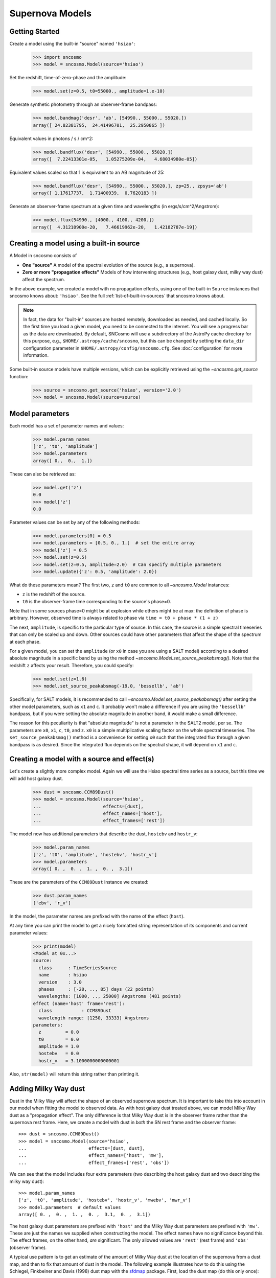 ****************
Supernova Models
****************

Getting Started
===============

Create a model using the built-in "source" named ``'hsiao'``:

    >>> import sncosmo
    >>> model = sncosmo.Model(source='hsiao')

Set the redshift, time-of-zero-phase and the amplitude:

    >>> model.set(z=0.5, t0=55000., amplitude=1.e-10)

Generate synthetic photometry through an observer-frame bandpass:

    >>> model.bandmag('desr', 'ab', [54990., 55000., 55020.])
    array([ 24.82381795,  24.41496701,  25.2950865 ])

Equivalent values in photons / s / cm^2:

    >>> model.bandflux('desr', [54990., 55000., 55020.])
    array([  7.22413301e-05,   1.05275209e-04,   4.68034980e-05])

Equivalent values scaled so that 1 is equivalent to an AB magnitude of 25:

    >>> model.bandflux('desr', [54990., 55000., 55020.], zp=25., zpsys='ab')
    array([ 1.17617737,  1.71400939,  0.7620183 ])

Generate an observer-frame spectrum at a given time and wavelengths
(in ergs/s/cm^2/Angstrom):

    >>> model.flux(54990., [4000., 4100., 4200.])
    array([  4.31210900e-20,   7.46619962e-20,   1.42182787e-19])


Creating a model using a built-in source
========================================

A Model in sncosmo consists of

* **One "source"** A model of the spectral evolution of the source
  (e.g., a supernova).
* **Zero or more "propagation effects"** Models of how intervening structures
  (e.g., host galaxy dust, milky way dust) affect the spectrum.

In the above example, we created a model with no propagation effects,
using one of the built-in ``Source`` instances that sncosmo knows
about: ``'hsiao'``. See the full :ref:`list-of-built-in-sources` that
sncosmo knows about.

.. note:: In fact, the data for "built-in" sources are hosted
	  remotely, downloaded as needed, and cached locally. So the
	  first time you load a given model, you need to be connected
	  to the internet.  You will see a progress bar as the data
	  are downloaded.  By default, SNCosmo will use a subdirectory
	  of the AstroPy cache directory for this purpose, e.g.,
	  ``$HOME/.astropy/cache/sncosmo``, but this can be changed
	  by setting the ``data_dir`` configuration parameter in 
          ``$HOME/.astropy/config/sncosmo.cfg``.  See :doc:`configuration`
	  for more information.

Some built-in source models have multiple versions, which can
be explicitly retrieved using the `~sncosmo.get_source` function:

    >>> source = sncosmo.get_source('hsiao', version='2.0')
    >>> model = sncosmo.Model(source=source)

Model parameters
================

Each model has a set of parameter names and values:

    >>> model.param_names
    ['z', 't0', 'amplitude']
    >>> model.parameters
    array([ 0.,  0.,  1.])

These can also be retrieved as:

    >>> model.get('z')
    0.0
    >>> model['z']
    0.0

Parameter values can be set by any of the following methods:

    >>> model.parameters[0] = 0.5
    >>> model.parameters = [0.5, 0., 1.]  # set the entire array
    >>> model['z'] = 0.5
    >>> model.set(z=0.5)
    >>> model.set(z=0.5, amplitude=2.0)  # Can specify multiple parameters
    >>> model.update({'z': 0.5, 'amplitude': 2.0})

What do these parameters mean? The first two, ``z`` and ``t0`` are
common to all `~sncosmo.Model` instances:

* ``z`` is the redshift of the source.
* ``t0`` is the observer-frame time corresponding to the source's phase=0.

Note that in some sources phase=0 might be at explosion while others
might be at max: the definition of phase is arbitrary. However,
observed time is always related to phase via ``time = t0 + phase *
(1 + z)``

The next, ``amplitude``, is specific to the particular type of
source. In this case, the source is a simple spectral timeseries that
can only be scaled up and down. Other sources could have other
parameters that affect the shape of the spectrum at each phase.

For a given model, you can set the ``amplitude`` (or ``x0`` in case you
are using a SALT model) according to a desired absolute magnitude in a
specific band by using the method
`~sncosmo.Model.set_source_peakabsmag()`. Note that the redshift ``z`` affects
your result. Therefore, you could specify:

     >>> model.set(z=1.6)
     >>> model.set_source_peakabsmag(-19.0, 'bessellb', 'ab')

Specifically, for SALT models, it is recommended to call
`~sncosmo.Model.set_source_peakabsmag()` after setting the other model
parameters, such as ``x1`` and ``c``. It probably won't make a
difference if you are using the ``'bessellb'`` bandpass, but if you
were setting the absolute magnitude in another band, it would make a
small difference.

The reason for this peculiarity is that "absolute magnitude" is not a
parameter in the SALT2 model, per se. The parameters are ``x0``, ``x1``,
``c``, ``t0``, and ``z``. ``x0`` is a simple multiplicative scaling factor on
the whole spectral timeseries. The ``set_source_peakabsmag()`` method is a
convenience for setting ``x0`` such that the integrated flux through a
given bandpass is as desired. Since the integrated flux depends on the
spectral shape, it will depend on ``x1`` and ``c``.

Creating a model with a source and effect(s)
============================================

Let's create a slightly more complex model. Again we will use the Hsiao
spectral time series as a source, but this time we will add host galaxy
dust.

    >>> dust = sncosmo.CCM89Dust()
    >>> model = sncosmo.Model(source='hsiao',
    ...                       effects=[dust],
    ...                       effect_names=['host'],
    ...                       effect_frames=['rest'])

The model now has additional parameters that describe the dust, ``hostebv``
and ``hostr_v``:

    >>> model.param_names
    ['z', 't0', 'amplitude', 'hostebv', 'hostr_v']
    >>> model.parameters
    array([ 0. ,  0. ,  1. ,  0. ,  3.1])

These are the parameters of the ``CCM89Dust`` instance we created:

    >>> dust.param_names
    ['ebv', 'r_v']

In the model, the parameter names are prefixed with the name of the effect
(``host``).

At any time you can print the model to get a nicely formatted string
representation of its components and current parameter values:

    >>> print(model)
    <Model at 0x...>
    source:
      class      : TimeSeriesSource
      name       : hsiao
      version    : 3.0
      phases     : [-20, .., 85] days (22 points)
      wavelengths: [1000, .., 25000] Angstroms (481 points)
    effect (name='host' frame='rest'):
      class           : CCM89Dust
      wavelength range: [1250, 33333] Angstroms
    parameters:
      z         = 0.0
      t0        = 0.0
      amplitude = 1.0
      hostebv   = 0.0
      hostr_v   = 3.1000000000000001

Also, ``str(model)`` will return this string rather than printing it.


Adding Milky Way dust
=====================

Dust in the Milky Way will affect the shape of an observed supernova
spectrum.  It is important to take this into account in our model when
fitting the model to observed data.  As with host galaxy dust treated
above, we can model Milky Way dust as a "propagation effect". The only
difference is that Milky Way dust is in the observer frame rather than the
supernova rest frame. Here, we create a model with dust in *both* the
SN rest frame and the observer frame::

    >>> dust = sncosmo.CCM89Dust()
    >>> model = sncosmo.Model(source='hsiao',
    ...                       effects=[dust, dust],
    ...                       effect_names=['host', 'mw'],
    ...                       effect_frames=['rest', 'obs'])

We can see that the model includes four extra parameters (two describing the
host galaxy dust and two describing the milky way dust)::

    >>> model.param_names
    ['z', 't0', 'amplitude', 'hostebv', 'hostr_v', 'mwebv', 'mwr_v']
    >>> model.parameters  # default values
    array([ 0. ,  0. ,  1. ,  0. ,  3.1,  0. ,  3.1])

The host galaxy dust parameters are prefixed with ``'host'`` and the
Milky Way dust parameters are prefixed with ``'mw'``. These are just
the names we supplied when constructing the model. The effect names
have no significance beyond this.  The effect frames, on the other
hand, *are* significant. The only allowed values are ``'rest'`` (rest
frame) and ``'obs'`` (observer frame).

A typical use pattern is to get an estimate of the amount of Milky Way
dust at the location of the supernova from a dust map, and then to fix
that amount of dust in the model.  The following example illustrates
how to do this using the Schlegel, Finkbeiner and Davis (1998) dust map
with the `sfdmap <http://github.com/kbarbary/sfdmap>`_ package.
First, load the dust map (do this only once)::

    >>> import sfdmap
  
    >>> dustmap = sfdmap.SFDMap("/path/to/dust/maps")

Now, for each SN you wish to fit, get the amount of dust at the SN location
and set the ``mwebv`` model parameter appropriately. For example, if the SN is
located at RA=42.8 degrees, Dec=0 degrees::

  >>> ebv = dustmap.ebv(42.8, 0.0)
  
  >>> model.set(mwebv=ebv)

  >>> # proceed with fitting the other model parameters to the data.

Note that we wish to *fix* the ``mwebv`` model parameter rather than
fitting it to the data like the other parameters: We're supposing that
this value is perfectly known from the dust map. Therefore, when using
a function such as `~sncosmo.fit_lc` to fit the parameters, be sure *not* to
include ``'mwebv'`` in the list of parameters to vary.

Adding color dependant scatter model
====================================

The intrinsic scattering of SNe Ia is color dependant it can be modelled for simulation purpose
by G10 or C11 models. The implemention is based on Kessler et al. 2012.
They both act as random variation in the spectra model of a `~sncosmo.SALT2Source` or `~sncosmo.SALT3Source`.

The G10 model take a `SALTSource` as an argument and can be added to your `~sncosmo.Model` as:

.. code:: python

    >>> source = 'salt2'
    >>> SALTSource = sncosmo.models.get_source(name=source)
    >>> G10 = snc.models.G10(SALTsource=SALTSource)
    >>> SALTwithG10 = sncosmo.Model(source='salt2',
                                    effects=[G10],
                                    effect_names=['G10'],
                                    effect_frames=['rest'])

The G10 model parameters are:   

* ``L0``, ``F0`` and ``F1`` are used in the multiplicative factor introduced in Kessler et al. 2012. Their default values are ``L0=2157.3``, ``F0=0`` and ``F1=1.08e-4``.
* ``dL`` the wavelength range between each scatter node. Following Kessler et al. 2012 it is set by default to 800A.

The C11 model can be added to your `~sncosmo.Model` as:

.. code:: python

    >>> C11 = snc.models.C11()
    >>> SALTwithC11 = sncosmo.Model(source='salt2',
                                    effects=[C11],
                                    effect_names=['C11'],
                                    effect_frames=['rest'])

The C11 model parameters are:

* ``C_vU`` the correlation coefficient between the v and U band that could be -1, 0 or 1.
* ``S_f`` a scale factor fixed by default to ``S_f=1.3`` according to Kessler et al. 2012.



Phase Dependant effects
=======================

Primarily to simulate lensed transients, phase dependant effects can also be
applied. Derived classes of `~sncosmo.PropagationEffect` can add the
```self._minphase`` and ``self._maxphase`` parameters. Once your phase dependant
effect is defined, it can be added to a model in the same way as chromatic
effects, by specifying the appropriate ``effects``, ``effect_frames``, and
``effect_names`` when defining your `~sncosmo.Model`.


Model spectrum
==============

To retrieve a spectrum (in ergs / s / cm^2 / Angstrom) at a given
observer-frame time and set of wavelengths:

    >>> wave = np.array([3000., 3500., 4000., 4500., 5000., 5500.])
    >>> model.flux(-5., wave)
    array([  5.29779465e-09,   7.77702880e-09,   7.13309678e-09,
             5.68369041e-09,   3.06860759e-09,   2.59024291e-09])

We can supply a list or array of times and get a 2-d array back,
representing the spectrum at each time:

    >>> model.flux([-5., 2.], wave)
    array([[  5.29779465e-09,   7.77702880e-09,   7.13309678e-09,
              5.68369041e-09,   3.06860759e-09,   2.59024291e-09],
           [  2.88166481e-09,   6.15186858e-09,   7.87880448e-09,
              6.93919846e-09,   3.59077596e-09,   3.27623932e-09]])

Changing the model parameters changes the results:

    >>> model.parameters
    array([0., 0., 1., 0., 3.1])
    >>> model.flux(-5., [4000., 4500.])
    array([  7.13309678e-09,   5.68369041e-09])
    >>> model.set(amplitude=2., hostebv=0.1)
    >>> model.flux(-5., [4000., 4500.])
    array([  9.39081327e-09,   7.86972003e-09])


Synthetic photometry
====================

To integrate the spectrum through a bandpass, use the bandflux method:

    >>> model.bandflux('sdssi', -5.)
    180213.72886169454

Here we are using the SDSS I band, at time -5. days. The return value is in
photons / s / cm^2. It is also possible to supply multiple times or bands:

    >>> model.bandflux('sdssi', [-5., 2.])
    array([ 180213.72886169,  176662.68287381])
    >>> model.bandflux(['sdssi', 'sdssz'], [-5., -5.])
    array([ 180213.72886169,   27697.76705621])

Instead of returning flux in photons / s / cm^2, the flux can be normalized
to a desired zeropoint by specifying the ``zp`` and ``zpsys`` keywords,
which can also be scalars, lists, or arrays.

    >>> model.bandflux(['sdssi', 'sdssz'], [-5., -5.], zp=25., zpsys='ab')
    array([  5.01036850e+09,   4.74414435e+09])

Instead of flux, magnitude can be returned. It works very similarly to flux:

    >>> model.bandmag('sdssi', 'ab', [0., 1.])
    array([ 22.6255077 ,  22.62566363])
    >>> model.bandmag('sdssi', 'vega', [0., 1.])
    array([ 22.26843273,  22.26858865])

We have been specifying the bandpasses as strings (``'sdssi'`` and
``'sdssz'``).  This works because these bandpasses are in the sncosmo
"registry". However, this is merely a convenience. In place of
strings, we could have specified the actual `~sncosmo.Bandpass`
objects to which the strings correspond. See :doc:`bandpasses`
for more on how to directly create `~sncosmo.Bandpass`
objects.

The magnitude systems work similarly to bandpasses: ``'ab'`` and
``'vega'`` refer to built-in `~sncosmo.MagSystem` objects, but you can
also directly supply custom `~sncosmo.MagSystem` objects. See
:doc:`magsystems` for details.


Initializing Sources directly
=============================

You can initialize a source directly from your own template rather than
using the built-in source templates.

Initializing a ``TimeSeriesSource``
-----------------------------------

These sources are created directly from numpy arrays. Below, we build a
very simple model, of a source with a flat spectrum at all times,
rising from phase -50 to 0, then declining from phase 0 to +50.

    >>> import numpy as np
    >>> phase = np.linspace(-50., 50., 11)
    >>> disp = np.linspace(3000., 8000., 6)
    >>> flux = np.repeat(np.array([[0.], [1.], [2.], [3.], [4.], [5.],
    ...                            [4.], [3.], [2.], [1.], [0.]]),
    ...                  6, axis=1)
    >>> source = sncosmo.TimeSeriesSource(phase, disp, flux)

Typically, you would then include this source in a ``Model``:

    >>> model = sncosmo.Model(source)


Initializing a ``SALT2Source``
------------------------------

The SALT2 model is initialized directly from data files representing the model.
You can initialize it by giving it a path to a directory containing the files.

    >>> source = sncosmo.SALT2Source(modeldir='/path/to/dir')

By default, the initializer looks for files with names like 
``'salt2_template_0.dat'``, but this behavior can be altered with keyword
parameters:

    >>> source = sncosmo.SALT2Source(modeldir='/path/to/dir',
    ...                              m0file='mytemplate0file.dat')

See  for more details.
